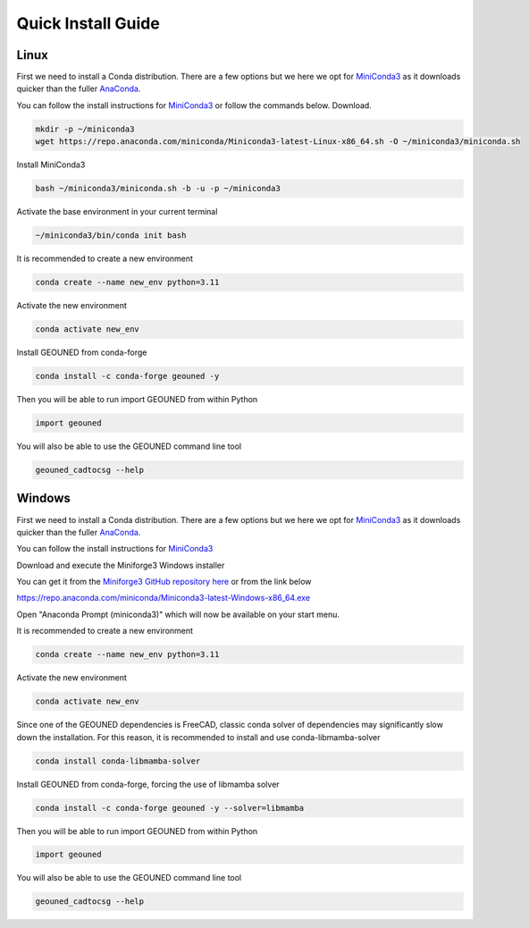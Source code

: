 Quick Install Guide
===================

Linux
~~~~~

First we need to install a Conda distribution. There are a few options but we here we opt for `MiniConda3 <https://docs.anaconda.com/free/miniconda/>`_ as it downloads quicker than the fuller `AnaConda <https://www.anaconda.com/download>`_.

You can follow the install instructions for `MiniConda3 <https://docs.anaconda.com/free/miniconda/>`_ or follow the commands below.
Download.

.. code-block:: sh

    mkdir -p ~/miniconda3
    wget https://repo.anaconda.com/miniconda/Miniconda3-latest-Linux-x86_64.sh -O ~/miniconda3/miniconda.sh

Install MiniConda3

.. code-block:: sh

    bash ~/miniconda3/miniconda.sh -b -u -p ~/miniconda3


Activate the base environment in your current terminal

.. code-block:: sh

    ~/miniconda3/bin/conda init bash


It is recommended to create a new environment

.. code-block:: sh

    conda create --name new_env python=3.11


Activate the new environment

.. code-block:: sh

    conda activate new_env

Install GEOUNED from conda-forge

.. code-block:: sh

    conda install -c conda-forge geouned -y

Then you will be able to run import GEOUNED from within Python

.. code-block:: python

    import geouned

You will also be able to use the GEOUNED command line tool

.. code-block:: bash

    geouned_cadtocsg --help


Windows
~~~~~~~

First we need to install a Conda distribution. There are a few options but we here we opt for `MiniConda3 <https://docs.anaconda.com/free/miniconda/>`_ as it downloads quicker than the fuller `AnaConda <https://www.anaconda.com/download>`_.

You can follow the install instructions for `MiniConda3 <https://docs.anaconda.com/free/miniconda/>`_ 

Download and execute the Miniforge3 Windows installer

You can get it from the `Miniforge3 GitHub repository here <https://docs.anaconda.com/free/miniconda/>`_ or from the link below

`https://repo.anaconda.com/miniconda/Miniconda3-latest-Windows-x86_64.exe <https://repo.anaconda.com/miniconda/Miniconda3-latest-Windows-x86_64.exe>`_

Open "Anaconda Prompt (miniconda3)" which will now be available on your start menu.

It is recommended to create a new environment

.. code-block:: sh

    conda create --name new_env python=3.11

Activate the new environment

.. code-block:: sh

    conda activate new_env

Since one of the GEOUNED dependencies is FreeCAD, classic conda solver of dependencies may significantly slow down the installation. For this reason, it is recommended to install and use conda-libmamba-solver

.. code-block:: sh

    conda install conda-libmamba-solver

Install GEOUNED from conda-forge, forcing the use of libmamba solver

.. code-block:: sh

    conda install -c conda-forge geouned -y --solver=libmamba

Then you will be able to run import GEOUNED from within Python

.. code-block:: python

    import geouned

You will also be able to use the GEOUNED command line tool

.. code-block:: bash

    geouned_cadtocsg --help
